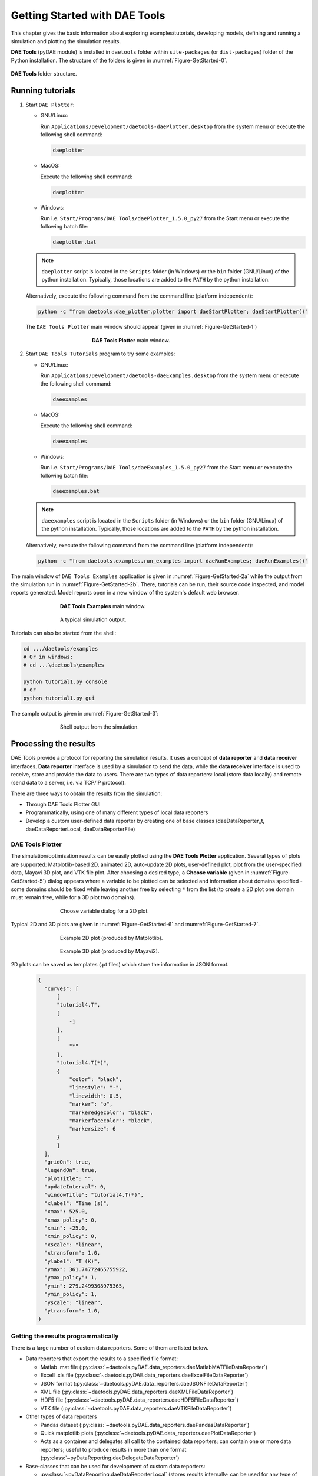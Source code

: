 ******************************
Getting Started with DAE Tools
******************************
..
    Copyright (C) Dragan Nikolic, 2016
    DAE Tools is free software; you can redistribute it and/or modify it under the
    terms of the GNU General Public License version 3 as published by the Free Software
    Foundation. DAE Tools is distributed in the hope that it will be useful, but WITHOUT
    ANY WARRANTY; without even the implied warranty of MERCHANTABILITY or FITNESS FOR A
    PARTICULAR PURPOSE. See the GNU General Public License for more details.
    You should have received a copy of the GNU General Public License along with the
    DAE Tools software; if not, see <http://www.gnu.org/licenses/>.

.. |br| raw:: html

   <br />

This chapter gives the basic information about exploring examples/tutorials,
developing models, defining and running a simulation and plotting the simulation results.

**DAE Tools** (pyDAE module) is installed in ``daetools`` folder within ``site-packages`` (or ``dist-packages``)
folder of the Python installation. The structure of the folders is given in :numref:`Figure-GetStarted-0`.

.. _Figure-GetStarted-0:
.. figure:: _static/daetools_folder_structure.png
   :align: center

   **DAE Tools** folder structure.

Running tutorials
=================

1. Start ``DAE Plotter``:

   * GNU/Linux:

     Run ``Applications/Development/daetools-daePlotter.desktop`` from the system menu or execute the following shell command:

     .. code-block:: bash

        daeplotter
      
   * MacOS:

     Execute the following shell command:

     .. code-block:: bash

        daeplotter

   * Windows:

     Run i.e. ``Start/Programs/DAE Tools/daePlotter_1.5.0_py27`` from the Start menu or execute the following batch file:

     .. code-block:: bash

        daeplotter.bat

   .. note:: ``daeplotter`` script is located in the ``Scripts`` folder (in Windows) or the ``bin`` folder (GNU/Linux)
             of the python installation. Typically, those locations are added to the ``PATH`` by the python installation.

   Alternatively, execute the following command from the command line (platform independent):

   .. code-block:: bash

      python -c "from daetools.dae_plotter.plotter import daeStartPlotter; daeStartPlotter()"


   The ``DAE Tools Plotter`` main window should appear (given in :numref:`Figure-GetStarted-1`)

   .. _Figure-GetStarted-1:
   .. figure:: _static/Screenshot-DAEPlotter.png
      :width: 250 pt
      :figwidth: 300 pt
      :align: center

      **DAE Tools Plotter** main window.

2. Start ``DAE Tools Tutorials`` program to try some examples:

   * GNU/Linux:

     Run ``Applications/Development/daetools-daeExamples.desktop`` from the system menu or execute the following shell command:

     .. code-block:: bash

        daeexamples

   * MacOS:

     Execute the following shell command:

     .. code-block:: bash

        daeexamples

   * Windows:

     Run i.e. ``Start/Programs/DAE Tools/daeExamples_1.5.0_py27`` from the Start menu or execute the following batch file:

     .. code-block:: bash

        daeexamples.bat

   .. note:: ``daeexamples`` script is located in the ``Scripts`` folder (in Windows) or the ``bin`` folder (GNU/Linux)
             of the python installation. Typically, those locations are added to the ``PATH`` by the python installation.

   Alternatively, execute the following command from the command line (platform independent):

   .. code-block:: bash

      python -c "from daetools.examples.run_examples import daeRunExamples; daeRunExamples()"

The main window of ``DAE Tools Examples`` application is given in :numref:`Figure-GetStarted-2a` while
the output from the simulation run in :numref:`Figure-GetStarted-2b`. There, tutorials can be run, their source code
inspected, and model reports generated.
Model reports open in a new window of the system's default web browser.

.. _Figure-GetStarted-2a:
.. figure:: _static/Screenshot-DAEToolsTutorials.png
   :width: 350 pt
   :figwidth: 400 pt
   :align: center

   **DAE Tools Examples** main window.

.. _Figure-GetStarted-2b:
.. figure:: _static/Screenshot-DAEToolsTutorials-Run.png
   :width: 350 pt
   :figwidth: 400 pt
   :align: center

   A typical simulation output.

Tutorials can also be started from the shell:

.. code-block:: bash

    cd .../daetools/examples
    # Or in windows:
    # cd ...\daetools\examples
    
    python tutorial1.py console
    # or
    python tutorial1.py gui

The sample output is given in :numref:`Figure-GetStarted-3`:

.. _Figure-GetStarted-3:
.. figure:: _static/Screenshot-RunningSimulation.png
   :width: 350 pt
   :figwidth: 400 pt
   :align: center

   Shell output from the simulation.

Processing the results
======================

DAE Tools provide a protocol for reporting the simulation results. It uses a concept of **data reporter** and
**data receiver** interfaces. **Data reporter** interface is used by a simulation to send the data, while the
**data receiver** interface is used to receive, store and provide the data to users.
There are two types of data reporters: local (store data locally) and remote (send data to a server,
i.e. via TCP/IP protocol).

There are three ways to obtain the results from the simulation:

* Through DAE Tools Plotter GUI
* Programmatically, using one of many different types of local data reporters
* Develop a custom user-defined data reporter by creating one of base classes (daeDataReporter_t,
  daeDataReporterLocal, daeDataReporterFile)

DAE Tools Plotter
-----------------

The simulation/optimisation results can be easily plotted using the **DAE Tools Plotter** application.
Several types of plots are supported: Matplotlib-based 2D, animated 2D, auto-update 2D plots, user-defined plot,
plot from the user-specified data, Mayavi 3D plot, and VTK file plot.
After choosing a desired type, a **Choose variable** (given in :numref:`Figure-GetStarted-5`)
dialog appears where a variable to be plotted can be selected and information about domains
specified - some domains should be fixed while leaving another free by selecting ``*`` from the list
(to create a 2D plot one domain must remain free, while for a 3D plot two domains).

.. _Figure-GetStarted-5:
.. figure:: _static/Screenshot-ChooseVariable.png
    :width: 350 pt
    :figwidth: 400 pt
    :align: center

    Choose variable dialog for a 2D plot.

Typical 2D and 3D plots are given in :numref:`Figure-GetStarted-6` and :numref:`Figure-GetStarted-7`.

.. _Figure-GetStarted-6:
.. figure:: _static/Screenshot-2Dplot.png
    :width: 350 pt
    :figwidth: 400 pt
    :align: center

    Example 2D plot (produced by Matplotlib).

.. _Figure-GetStarted-7:
.. figure:: _static/Screenshot-3Dplot.png
    :width: 350 pt
    :figwidth: 400 pt
    :align: center

    Example 3D plot (produced by Mayavi2).

2D plots can be saved as templates (.pt files) which store the information in JSON format.
  .. code-block:: javascript

      {
        "curves": [
            [
            "tutorial4.T",
            [
                -1
            ],
            [
                "*"
            ],
            "tutorial4.T(*)",
            {
                "color": "black",
                "linestyle": "-",
                "linewidth": 0.5,
                "marker": "o",
                "markeredgecolor": "black",
                "markerfacecolor": "black",
                "markersize": 6
            }
            ]
        ],
        "gridOn": true,
        "legendOn": true,
        "plotTitle": "",
        "updateInterval": 0,
        "windowTitle": "tutorial4.T(*)",
        "xlabel": "Time (s)",
        "xmax": 525.0,
        "xmax_policy": 0,
        "xmin": -25.0,
        "xmin_policy": 0,
        "xscale": "linear",
        "xtransform": 1.0,
        "ylabel": "T (K)",
        "ymax": 361.74772465755922,
        "ymax_policy": 1,
        "ymin": 279.2499308975365,
        "ymin_policy": 1,
        "yscale": "linear",
        "ytransform": 1.0,
      }

Getting the results programmatically
------------------------------------

There is a large number of custom data reporters. Some of them are listed below.

* Data reporters that export the results to a specified file format:

  * Matlab .mat file (:py:class:`~daetools.pyDAE.data_reporters.daeMatlabMATFileDataReporter`)
  * Excell .xls file (:py:class:`~daetools.pyDAE.data_reporters.daeExcelFileDataReporter`)
  * JSON format (:py:class:`~daetools.pyDAE.data_reporters.daeJSONFileDataReporter`)
  * XML file (:py:class:`~daetools.pyDAE.data_reporters.daeXMLFileDataReporter`)
  * HDF5 file (:py:class:`~daetools.pyDAE.data_reporters.daeHDF5FileDataReporter`)
  * VTK file (:py:class:`~daetools.pyDAE.data_reporters.daeVTKFileDataReporter`)

* Other types of data reporters

  * Pandas dataset (:py:class:`~daetools.pyDAE.data_reporters.daePandasDataReporter`)
  * Quick matplotlib plots (:py:class:`~daetools.pyDAE.data_reporters.daePlotDataReporter`)
  * Acts as a container and delegates all call to the contained data reporters; can contain
    one or more data reporters; useful to produce results in more than one format
    (:py:class:`~pyDataReporting.daeDelegateDataReporter`)

* Base-classes that can be used for development of custom data reporters:

  * :py:class:`~pyDataReporting.daeDataReporterLocal` (stores results internally; can be used for any type of processing)
  * :py:class:`~pyDataReporting.daeNoOpDataReporter` (stores results internally but does nothing with them)
  * :py:class:`~pyDataReporting.daeDataReporterFile` (saves the results into a file in the WriteDataToFile virtual member function)
  * :py:class:`~pyDataReporting.daeBlackHoleDataReporter` (does not store the results and does not process them; useful when the results are not needed)


Models
======

Developing a model
------------------

In **DAE Tools** models are developed by deriving a new class from the base model class (:py:class:`~pyCore.daeModel`).
The process consists of two steps:

1. Declare all domains, parameters, variables, ports etc.:

   * In **pyDAE** declare and instantiate in the :py:meth:`~pyCore.daeModel.__init__` function
   * In **cDAE** declare as class data members and instantiate in the constructor

2. Declare equations and state transition networks in the :py:meth:`~pyCore.daeModel.DeclareEquations` function

An example model developed in **pyDAE** (using python programming language):

.. code-block:: python

    from daetools.pyDAE import *

    class myModel(daeModel):
        def __init__(self, name, parent = None, description = ""):
            daeModel.__init__(self, name, parent, description)

            # Declaration/instantiation of domains, parameters, variables, ports, etc:
            self.m     = daeParameter("m",       kg,           self, "Mass of the copper plate")
            self.cp    = daeParameter("c_p",     J/(kg*K),     self, "Specific heat capacity of the plate")
            self.alpha = daeParameter("&alpha;", W/((m**2)*K), self, "Heat transfer coefficient")
            self.A     = daeParameter("A",       m**2,         self, "Area of the plate")
            self.Tsurr = daeParameter("T_surr",  K,            self, "Temperature of the surroundings")

            self.Qin   = daeVariable("Q_in",  power_t,       self, "Power of the heater")
            self.T     = daeVariable("T",     temperature_t, self, "Temperature of the plate")

        def DeclareEquations(self):
            # Declaration of equations and state transitions:
            eq = self.CreateEquation("HeatBalance", "Integral heat balance equation")
            eq.Residual = self.m() * self.cp() * self.T.dt() - self.Qin() + self.alpha() * self.A() * (self.T() - self.Tsurr())

The same model developed in **cDAE** (using c++ programming language):

.. code-block:: cpp

    class myModel : public daeModel
    {
    public:
        // Declarations of domains, parameters, variables, ports, etc:
        daeParameter mass;
        daeParameter c_p;
        daeParameter alpha;
        daeParameter A;
        daeParameter T_surr;
        daeVariable  Q_in;
        daeVariable  T;

    public:
        myModel(string strName, daeModel* pParent = NULL, string strDescription = "")
          : daeModel(strName, pParent, strDescription),

          // Instantiation of domains, parameters, variables, ports, etc:
          mass  ("m",       kg,            this, "Mass of the copper plate"),
          c_p   ("c_p",     J/(kg*K),      this, "Specific heat capacity of the plate"),
          alpha ("&alpha;", W/((m^2) * K), this, "Heat transfer coefficient"),
          A     ("A",       m ^ 2,         this, "Area of the plate"),
          T_surr("T_surr",  K,             this, "Temperature of the surroundings"),
          Q_in  ("Q_in",    power_t,       this, "Power of the heater"),
          T     ("T",       temperature_t, this, "Temperature of the plate")
        {
        }

        void DeclareEquations(void)
        {
            // Declaration of equations and state transitions:
            daeEquation* eq = CreateEquation("HeatBalance", "Integral heat balance equation");
            eq->SetResidual( mass() * c_p() * T.dt() - Q_in() + alpha() * A() * (T() - T_surr()) );
        }
    };

More information about developing models can be found in :doc:`pyDAE_user_guide` and :py:class:`pyCore.daeModel`.
Also, do not forget to have a look on :doc:`tutorials`.

Simulation
==========

Setting up a simulation
-----------------------

Definition of a simulation in **DAE Tools** requires the following steps:

1. Deriving a new simulation class from the base simulation class (:py:class:`~pyActivity.daeSimulation`)

   * Specification of a model to be simulated
   * Setting the values of parameters
   * Fixing the degrees of freedom by assigning the values to certain variables
   * Setting the initial conditions for differential variables
   * Setting the other variables' information: initial guesses, absolute tolerances, etc
   * Specification of an operating procedure. It can be either a simple run for a specified period of time (default) or
     a complex one where various actions can be taken during the simulation

2. Specify DAE and LA solvers

3. Specify a data reporter and a data receiver, and connect them

4. Set a time horizon, reporting interval, etc

5. Do the initialisation of the DAE system

6. Save model report and/or runtime model report (to inspect expanded equations etc)

7. Run the simulation


An example simulation developed in **pyDAE**:

.. code-block:: python

    class mySimulation(daeSimulation):
        def __init__(self):
            daeSimulation.__init__(self)

            # Set the model to simulate:
            self.m = myModel("myModel")

        def SetUpParametersAndDomains(self):
            # Set the parameters values:
            self.m.cp.SetValue(385 * J/(kg*K))
            self.m.m.SetValue(1 * kg)
            self.m.alpha.SetValue(200 * W/((m**2)*K))
            self.m.A.SetValue(0.1 * m**2)
            self.m.Tsurr.SetValue(283 * K)

        def SetUpVariables(self):
            # Set the degrees of freedom, initial conditions, initial guesses, etc.:
            self.m.Qin.AssignValue(1500 * W)
            self.m.T.SetInitialCondition(283 * K)

        def Run(self):
            # A custom operating procedure, if needed.
            # Here we use the default one:
            daeSimulation.Run(self)

The same simulation in **cDAE**:

.. code-block:: cpp

    class mySimulation : public daeSimulation
    {
    public:
        myModel m;

    public:
        mySimulation(void) : m("myModel")
        {
            // Set the model to simulate:
            SetModel(&m);
        }

    public:
        void SetUpParametersAndDomains(void)
        {
            // Set the parameters values:
            model.c_p.SetValue(385 * J/(kg*K));
            model.mass.SetValue(1 * kg);
            model.alpha.SetValue(200 * W/((m^2)*K));
            model.A.SetValue(0.1 * (m^2));
            model.T_surr.SetValue(283 * K);
        }

        void SetUpVariables(void)
        {
            // Set the degrees of freedom, initial conditions, initial guesses, etc.:
            model.Q_in.AssignValue(1500 * W);
            model.T.SetInitialCondition(283 * K);
        }

        void Run(void)
        {
            // A custom operating procedure, if needed.
            // Here we use the default one:
            daeSimulation::Run();
        }
    };


Simulations in **pyDAE** can be set-up to run in two modes:

1. From the PyQt4 graphical user interface (**pyDAE** only):

   Here the default log, and data reporter objects will be used, while the user can choose DAE and LA solvers and
   specify time horizon and reporting interval.

   .. code-block:: python

        # Import modules
        import sys
        from time import localtime, strftime
        from PyQt4 import QtCore, QtGui

        # Create QtApplication object
        app = QtGui.QApplication(sys.argv)

        # Create simulation object
        sim = mySimulation()

        # Report ALL variables in the model
        sim.m.SetReportingOn(True)

        # Show the daeSimulator window to choose the other information needed for simulation
        simulator  = daeSimulator(app, simulation=sim)
        simulator.show()

        # Execute applications main loop
        app.exec_()

2. From the shell:

   In **pyDAE**:

   .. code-block:: python

        # Import modules
        import sys
        from time import localtime, strftime

        # Create Log, Solver, DataReporter and Simulation object
        log          = daeStdOutLog()
        solver       = daeIDAS()
        datareporter = daeTCPIPDataReporter()
        simulation   = mySimulation()

        # Report ALL variables in the model
        simulation.m.SetReportingOn(True)

        # Set the time horizon (1000 seconds) and the reporting interval (10 seconds)
        simulation.SetReportingInterval(10)
        simulation.SetTimeHorizon(1000)

        # Connect data reporter
        # (use the default TCP/IP connection settings: localhost and 50000 port)
        simName = simulation.m.Name + strftime(" [m.%Y %H:%M:%S]", localtime())
        if(datareporter.Connect("", simName) == False):
            sys.exit()

        # Initialize the simulation
        simulation.Initialize(solver, datareporter, log)

        # Solve at time = 0 (initialization)
        simulation.SolveInitial()

        # Run
        simulation.Run()

        # Clean up
        simulation.Finalize()

   In **cDAE**:

   .. code-block:: cpp

        // Create Log, Solver, DataReporter and Simulation object
        boost::scoped_ptr<daeSimulation_t>    pSimulation(new mySimulation());
        boost::scoped_ptr<daeDataReporter_t>  pDataReporter(daeCreateTCPIPDataReporter());
        boost::scoped_ptr<daeIDASolver>       pDAESolver(daeCreateIDASolver());
        boost::scoped_ptr<daeLog_t>           pLog(daeCreateStdOutLog());

        // Report ALL variables in the model
        pSimulation->GetModel()->SetReportingOn(true);

        // Set the time horizon (1000 seconds) and the reporting interval (10 seconds)
        pSimulation->SetReportingInterval(10);
        pSimulation->SetTimeHorizon(1000);

        // Connect data reporter
        // (use the default TCP/IP connection settings: localhost and 50000 port)
        string strName = pSimulation->GetModel()->GetName();
        if(!pDataReporter->Connect("", strName))
            return;

        // Initialize the simulation
        pSimulation->Initialize(pDAESolver.get(), pDataReporter.get(), pLog.get());

        // Solve at time = 0 (initialization)
        pSimulation->SolveInitial();

        // Run
        pSimulation->Run();

        // Clean up
        pSimulation->Finalize();

Running a simulation
---------------------

Simulations are started by executing the following shell commands:

.. code-block:: bash

    cd "directory where simulation file is located"
    python mySimulation.py


Optimisation
============

Setting up an optimisation
--------------------------

To define an optimisation problem it is first necessary to develop a model of the process and to define
a simulation (as explained above). Having done these tasks (working model and simulation) the optimisation
in **DAE Tools** can be defined by specifying the objective function, optimisation variables and optimisation
constraints. It is intentionally chosen to keep simulation and optimisation tightly coupled. The optimisation
problem should be specified in the function :py:meth:`~pyActivity.daeSimulation.SetUpOptimization`.

Definition of an optimisation in **DAE Tools** requires the following steps:

1. Specify the objective function

   * Objective function is defined by specifying its residual (similarly to specifying an equation residual);
     Internally the framework will create a new variable (V_obj) and a new equation (F_obj).

2. Specify optimisation variables

   * The optimisation variables have to be already defined in the model and their values assigned in the simulation;
     they can be either non-distributed or distributed.
   * Specify a type of optimisation variable values. The variables can be ``continuous`` (floating point values in
     the given range), ``integer`` (set of integer values in the given range) or ``binary`` (integer value: 0 or 1).
   * Specify the starting point (within the range)

3. Specify optimisation constraints

   * Two types of constraints exist in DAE Tools: ``equality`` and ``inequality`` constraints
     To define an ``equality`` constraint its residual and the value has to be specified;
     To define an ``inequality`` constraint its residual, the lower and upper bounds have to be specified;
     Internally the framework will create a new variable (V_constraint[N]) and a new equation (F_constraint[N])
     for each defined constraint, where N is the ordinal number of the constraint.

4. Specify NLP/MINLP solver

   * Currently BONMIN MINLP solver and IPOPT and NLOPT solvers are supported (the BONMIN
     solver internally uses IPOPT to solve NLP problems)

5. Specify DAE and LA solvers

6. Specify a data reporter and a data receiver, and connect them

7. Set a time horizon, reporting interval, etc

8. Set the options of the (MI)NLP solver

9. Initialise the optimisation

10. Save model report and/or runtime model report (to inspect expanded equations etc)

11. Run the optimisation

:py:meth:`~pyActivity.daeSimulation.SetUpOptimization` function should be declared in the simulation class:

In **pyDAE**:
    
.. code-block:: python

   class mySimulation(daeSimulation):
       ...

       def SetUpOptimization(self):
           # Declarations of the obj. function, opt. variables and constraints:
            ...

            
In **cDAE**:

.. code-block:: cpp

    class mySimulation : public daeSimulation
    {
        ...

        void SetUpOptimization(void)
        {
            // Declarations of the obj. function, opt. variables and constraints:
        }
    };

Optimisations, like simulations can be set-up to run in two modes:

1. From the PyQt4 graphical user interface (**pyDAE** only)

   Here the default log, and data reporter objects will be used, while the user can choose NLP, DAE and LA solvers and
   specify time horizon and reporting interval:

   .. code-block:: python

     # Import modules
     import sys
     from time import localtime, strftime
     from PyQt4 import QtCore, QtGui

     # Create QtApplication object
     app = QtGui.QApplication(sys.argv)

     # Create simulation object
     sim = mySimulation()
     nlp = daeBONMIN()

     # Report ALL variables in the model
     sim.m.SetReportingOn(True)

     # Show the daeSimulator window to choose the other information needed for optimisation
     simulator = daeSimulator(app, simulation=sim, nlpsolver=nlp)
     simulator.show()

     # Execute applications main loop
     app.exec_()

2. From the shell:

   In **pyDAE**:

   .. code-block:: python

     # Create Log, NLPSolver, DAESolver, DataReporter, Simulation and Optimization objects
     log          = daePythonStdOutLog()
     daesolver    = daeIDAS()
     nlpsolver    = daeBONMIN()
     datareporter = daeTCPIPDataReporter()
     simulation   = mySimulation()
     optimization = daeOptimization()

     # Enable reporting of all variables
     simulation.m.SetReportingOn(True)

     # Set the time horizon and the reporting interval
     simulation.ReportingInterval = 10
     simulation.TimeHorizon = 100

     # Connect data reporter
     simName = simulation.m.Name + strftime(" [m.%Y %H:%M:%S]", localtime())
     if(datareporter.Connect("", simName) == False):
         sys.exit()

     # Initialise the optimisation
     optimization.Initialize(simulation, nlpsolver, daesolver, datareporter, log)

     # Run
     optimization.Run()

     # Clean up
     optimization.Finalize()

   In **cDAE**:

   .. code-block:: cpp

    // Create Log, NLPSolver, DAESolver, DataReporter, Simulation and Optimization objects
    boost::scoped_ptr<daeSimulation_t>        pSimulation(new mySimulation());
    boost::scoped_ptr<daeDataReporter_t>      pDataReporter(daeCreateTCPIPDataReporter());
    boost::scoped_ptr<daeIDASolver>           pDAESolver(daeCreateIDASolver());
    boost::scoped_ptr<daeLog_t>               pLog(daeCreateStdOutLog());
    boost::scoped_ptr<daeNLPSolver_t>         pNLPSolver(new daeBONMINSolver());
    boost::scoped_ptr<daeOptimization_t>      pOptimization(new daeOptimization());

    // Report ALL variables in the model
    pSimulation->GetModel()->SetReportingOn(true);

    // Set the time horizon and the reporting interval
    pSimulation->SetReportingInterval(10);
    pSimulation->SetTimeHorizon(100);

    // Connect data reporter
    string strName = pSimulation->GetModel()->GetName();
    if(!pDataReporter->Connect("", strName))
        return;

    // Initialise the optimisation
    pOptimization->Initialize(pSimulation.get(),
                              pNLPSolver.get(),
                              pDAESolver.get(),
                              pDataReporter.get(),
                              pLog.get());

    // Run
    pOptimization.Run();

    // Clean up
    pOptimization.Finalize();

More information about simulation can be found in :doc:`pyDAE_user_guide` and :py:class:`~pyActivity.daeOptimization`.
Also, do not forget to have a look on :doc:`tutorials`.

Starting an optimisation
------------------------
Starting the optimisation problems is analogous to running a simulation.
